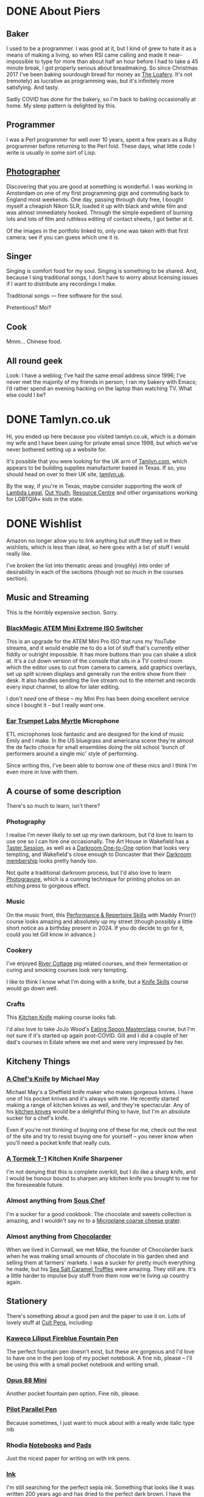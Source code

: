 #+hugo_section: page/
#+hugo_base_dir: ../
#+hugo_auto_set_lastmod: t
#+startup: inlineimages
#+property: header-args:sql :session reporter :exports result :colnames yes :engine postgresql :results replace table
#+hugo_paired_shortcodes: %table %marginnote

#+seq_todo: TODO DRAFT DONE

* DONE About Piers
:PROPERTIES:
:export_hugo_slug: about
:export_hugo_aliases: /pages/about
:EXPORT_FILE_NAME: about
:EXPORT_DATE: 2003-01-01
:END:

** Baker
I used to be a programmer. I was good at it, but I kind of grew to hate it as a means of making a living, so when RSI came calling and made it near-impossible to type for more than about half an hour before I had to take a 45 minute break, I got properly serious about breadmaking. So since Christmas 2017 I've been baking sourdough bread for money as [[https://loafery.co.uk][The Loafery]]. It's not (remotely) as lucrative as programming was, but it's infinitely more satisfying. And tasty.

Sadly COVID has done for the bakery, so I'm back to baking occasionally at home. My sleep pattern is delighted by this.

** Programmer
I was a Perl programmer for well over 10 years, spent a few years as a Ruby programmer before returning to the Perl fold. These days, what little code I write is usually in some sort of Lisp.

** [[http://flickr.com/photos/pdcawley/sets/807230][Photographer]]
Discovering that you are good at something is wonderful. I was working in Amsterdam on one of my first programming gigs and commuting back to England most weekends. One day, passing through duty free, I bought myself a cheapish Nikon SLR, loaded it up with black and white film and was almost immediately hooked. Through the simple expedient of burning lots and lots of film and ruthless editing of contact sheets, I got better at it.

Of the images in the portfolio linked to, only one was taken with that first camera; see if you can guess which one it is.

** Singer
Singing is comfort food for my soul. Singing is something to be shared. And, because I sing traditional songs, I don’t have to worry about licensing issues if I want to distribute any recordings I make.

Traditional songs — free software for the soul.

Pretentious? Moi?

** Cook

Mmm… Chinese food.

** All round geek

Look: I have a weblog; I’ve had the same email address since 1996; I’ve never met the majority of my friends in person; I ran my bakery with Emacs; I’d rather spend an evening hacking on the laptop than watching TV. What else could I be?

* DONE Tamlyn.co.uk
:PROPERTIES:
:export_hugo_slug: about/tamlyn-co-uk
:EXPORT_FILE_NAME: tamlyn-co-uk
:END:
Hi, you ended up here because you visited tamlyn.co.uk, which is a domain my wife and I have been using for private email since 1998, but which we've never bothered setting up a website for.

It's possible that you were looking for the UK arm of [[https://tamlyn.com][Tamlyn.com]], which appears to be building supplies manufacturer based in Texas. If so, you should head on over to their UK site, [[https://tamlyn.uk][tamlyn.uk]].

By the way, if you're in Texas, maybe consider supporting the work of [[https://linktr.ee/lambda_legal][Lambda Legal]], [[https://outyouth.org][Out Youth]], [[https://www.myresourcecenter.org/community/lgbtq-youth-programs/][Resource Centre]] and other organisations working for LGBTQIA+ kids in the state.

* DONE Wishlist
:PROPERTIES:
:EXPORT_FILE_NAME: wishlist
:export_date: 2024-08-01
:export_hugo_url: /wishlist
:export_hugo_aliases: /pages/about/wishlist
:END:

Amazon no longer allow you to link anything but stuff they sell in their wishlists, which is less than ideal, so here goes with a list of stuff I would really like.

I've broken the list into thematic areas and (roughly) into order of desirability in each of the sections (though not so much in the courses section).

** Music and Streaming

This is the horribly expensive section. Sorry.

*** [[https://www.eastwoodsoundandvision.com/blackmagic-design-atem-mini-extreme-iso][BlackMagic ATEM Mini Extreme ISO Switcher]]

This is an upgrade for the ATEM Mini Pro ISO that runs my YouTube streams, and it would enable me to do a lot of stuff that's currently either fiddly or outright impossible. It has more buttons than you can shake a stick at. It's a cut down version of the console that sits in a TV control room which the editor uses to cut from camera to camera, add graphics overlays, set up split screen displays and generally run the entire show from their desk. It also handles sending the live stream out to the internet and records every input channel, to allow for later editing.

I don't /need/ one of these -- my Mini Pro has been doing excellent service since I bought it -- but I really /want/ one.

*** [[https://shop.funky-junk.com/shop/recording/microphones/condenser/solid-state/ear-trumpet-labs-myrtle-condenser-microphone/][Ear Trumpet Labs Myrtle]] Microphone

ETL microphones look fantastic and are designed for the kind of music Emily and I make. In the US bluegrass and americana scene they're almost the de facto choice for small ensembles doing the old school 'bunch of performers around a single mic' style of performing.

Since writing this, I've been able to borrow one of these mics and I think I'm even more in love with them.

** A course of some description

There's so much to learn, isn't there?

*** Photography
I realise I'm never likely to set up my own darkroom, but I'd love to learn to use one so I can hire one occasionally. The Art House in Wakefield has a [[https://the-arthouse.org.uk/workshops/darkroom-printing-taster-session/][Taster Session]], as well as a [[https://the-arthouse.org.uk/darkroom-one-to-one/][Darkroom One-to-One]] option that looks very tempting, and Wakefield's close enough to Doncaster that their [[https://the-arthouse.org.uk/maker-spaces/darkroom/][Darkroom membership]] looks pretty handy too.

Not quite a traditional darkroom process, but I'd also love to learn [[https://highlandprintstudio.co.uk/classes/photopolymer-gravure/][Photogravure]], which is a cunning technique for printing photos on an etching press to gorgeous effect.

*** Music

On the music front, this [[https://www.tickettailor.com/events/stonesbarn/1066362][Performance & Repertoire Skills]] with Maddy Prior(!) course looks amazing and absolutely up my street (though possibly a little short notice as a birthday present in 2024. If you do decide to go for it, could you let Gill know in advance.)

*** Cookery

I've enjoyed [[https://rivercottage.net][River Cottage]] pig related courses, and their fermentation or curing and smoking courses look very tempting.


I like to think I know what I'm doing with a knife, but a [[https://www.rutlandcookeryschool.co.uk/courses/knife-skills-full-day.html][Knife Skills]] course would go down well.


*** Crafts

This [[https://www.craftcourses.com/courses/kitchen-knife-course-1][Kitchen Knife]] making course looks fab.

I'd also love to take JoJo Wood's [[https://www.pathcarvers.co.uk/product/eating-spoon-masterclass-with-jojo-wood/][Eating Spoon Masterclass]] course, but I'm not sure if it's started up again post-COVID. Gill and I did a couple of her dad's courses in Edale where we met and were very impressed by her.


** Kitcheny Things
*** [[https://michaelmayknives.com/product/chefs-knife-yorkshire-oak/][A Chef's Knife]] by Michael May

Michael May's a Sheffield knife maker who makes gorgeous knives. I have one of his pocket knives and it's always with me. He recently started making a range of kitchen knives as well, and they're spectacular. Any of his [[https://michaelmayknives.com/product-category/kitchen/][kitchen knives]] would be a delightful thing to have, but I'm an absolute sucker for a chef's knife.

Even if you're not thinking of buying one of these for me, check out the rest of the site and try to resist buying one for yourself -- you never know when you'll need a pocket knife that really cuts.

*** [[https://www.amazon.co.uk/T-1-Kitchen-Sharpener-Version-Patented/dp/B0CNKQK9NV/][A Tormek T-1]] Kitchen Knife Sharpener

I'm not denying that this is complete overkill, but I do like a sharp knife, and I would be honour bound to sharpen any kitchen knife you brought to me for the foreseeable future.

*** Almost anything from [[https://souschef.co.uk][Sous Chef]]
I'm a sucker for a good cookbook. The chocolate and sweets collection is amazing, and I wouldn't say no to a [[https://www.souschef.co.uk/products/microplane-gourmet-extra-coarse-grater][Microplane coarse cheese grater]].

*** Almost anything from [[https://chocolarder.com/][Chocolarder]]
When we lived in Cornwall, we met Mike, the founder of Chocolarder back when he was making small amounts of chocolate in his garden shed and selling them at farmers' markets. I was a sucker for pretty much everything he made, but his [[https://www.chocolarder.com/shop/sea-salt-caramel-truffles/][Sea Salt Caramel Truffles]] were amazing. They still are. It's a little harder to impulse buy stuff from them now we're living up country again.

** Stationery

There's something about a good pen and the paper to use it on. Lots of lovely stuff at [[https://cultpens.com][Cult Pens]], including:

*** [[https://cultpens.com/products/kaweco-liliput-fireblue-fountain-pen][Kaweco Liliput Fireblue Fountain Pen]]

The perfect fountain pen doesn't exist, but these are gorgeous and I'd love to have one in the pen loop of my pocket notebook. A fine nib, please -- I'll be using this with a small pocket notebook and writing small.

*** [[https://cultpens.com/products/opus-88-mini-pocket-pen-fountain-pen-check][Opus 88 Mini]]
Another pocket fountain pen option. Fine nib, please.

***  [[https://cultpens.com/products/pilot-parallel-pen][Pilot Parallel Pen]]
Because sometimes, I just want to muck about with a really wide italic type nib

*** Rhodia [[https://cultpens.com/products/rhodia-rhodiarama-softcover-notebook-a5][Notebooks]] and [[https://cultpens.com/collections/rhodia-dotpad-notepads][Pads]]
Just the nicest paper for writing on with ink pens.

*** [[https://cultpens.com/collections/fountain-pen-ink][Ink]]
I'm still searching for the perfect sepia ink. Something that looks like it was written 200 years ago and has dried to the perfect dark brown. I have the horrible feeling that the only way to achieve that look is with some [[https://cultpens.com/products/kwz-iron-gall-ink-60ml][iron/gall]] concoction that's then been left for a long time so the original colour vanishes to be replaced by the permanent colour that comes from the iron/gall reaction. Any colour but green, really.

* DONE Joining Twitch as a viewer
:PROPERTIES:
:EXPORT_FILE_NAME: twitch-viewing
:export_hugo_slug: twitch-viewing
:EXPORT_DATE: 2022-03-24
:END:
  There are multiple platforms available where you can watch and interact with people sharing music;  how to play their favourite video game; tips on sewing makeshift surgical masks; and a bewildering panoply of other stuff. If you're after carefully edited, scripted and polished stuff, then [[https://youtube.com][YouTube]] and [[https://vimeo.com/][Vimeo]] are the websites for you. If you're after something a little more loose and interactive, where you can ask questions and give immediate feedback and the like, then [[https://twitch.tv/][Twitch.tv]] could easily be Your Place.


** Just watching anonymously
   You /can/ treat Twitch as just another TV channel -- find something that interests you and just watch. But, if you're anything like I was when I first started watching people playing [[https://dwarffortresswiki.org/][Dwarf Fortress]] to pick up tips on how to avoid killing all my dwarfs quite so quickly, you will end up wanting to ask questions. You might fancy chucking them the digital equivalent of a few coins, or paying a subscription to support their work. To do that, you're going to need a Twitch account.

A word to the wise; once you set up the account, Twitch will suggest (in manner that seems to imply that there is no alternative) that you download their desktop app. You don't need to do this. I have the Twitch app on my mobile devices, but on a desktop system, everything works brilliantly from the browser and I suggest you stick with that.

*** Signing up with Amazon Prime

   If you're an Amazon Prime subscriber, subscribe via [[https://twitch.amazon.com/prime][twitch.amazon.com/prime]] and Amazon will let you subscribe to one favoured Twitch streamer for free. You don't pay a penny, but they get paid as if you'd taken out a basic subscription. The only catch is that these subscriptions do not autorenew. You have to resubscribe every month, or subscribe to someone else if you feel like spreading the love.[fn:1]

*** Signing up without Amazon Prime

    No Amazon Prime? No matter, [[https://twitch.tv/signup][twitch.tv/signup]] is the place to go. It's a pretty straightforward free account. You can make a dedicated Twitch account (which would be my choice) or you can just login with Facebook.


** Using your account

   Once you have an account, you can start to participate in the chat associated with the channels you're watching. You can follow people and get notifications when they come on line (I confess, I turn the notifications off, but my default page when I go to Twitch is [[https://twitch.tv/following/live][twitch.tv/following/live]], which shows me which of my favourites are online at the moment.

   Now you've got an account, there's nothing to stop you streaming yourself; if you are, in any way, a singer, I can't recommend downloading [[https://twitch.tv/sings/download][Twitch Sings]] and having a play. Lots of great karaoke tunes to have a crack at, join in with other singers and share duet seeds so they can join in with you, and if you fancy going live, there's a big friendly button down in the bottom left hand corner that will get you online with nothing extra to download. Find out if you enjoy yourself before fiddling with all the extra software.

   But you don't /have/ to stream; I was on Twitch for the best part of a year, just occasionally hanging in streamers' chats and passing the time of day before I bit the bullet and started to stream myself. Some corners of the site have rather more assholes per square inch than others (popular shooty bang games, I'm looking at you) but if you're like me and enjoy the crafty and artistic areas, you're going to find some really lovely communities to join. Just have a great time!


* Footnotes

[fn:1] Obviously, I'd love it it you subscribed to my channel, but I also like the idea of everyone passing a little of the money that would otherwise be going into Amazon's gaping money maw on to any independent creator at all, whether it's me or not.

* COMMENT Local Variables :ARCHIVE:
# Local Variables:
# org-log-done: 'time
# End:
